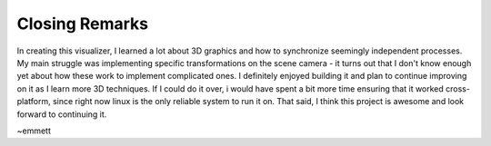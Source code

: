 Closing Remarks
===============

In creating this visualizer, I learned a lot about 3D graphics and how to
synchronize seemingly independent processes. My main struggle was implementing
specific transformations on the scene camera - it turns out that I don't know
enough yet about how these work to implement complicated ones. I definitely
enjoyed building it and plan to continue improving on it as I learn more 3D
techniques. If I could do it over, i would have spent a bit more time ensuring
that it worked cross-platform, since right now linux is the only reliable
system to run it on. That said, I think this project is awesome and look forward
to continuing it.

~emmett
